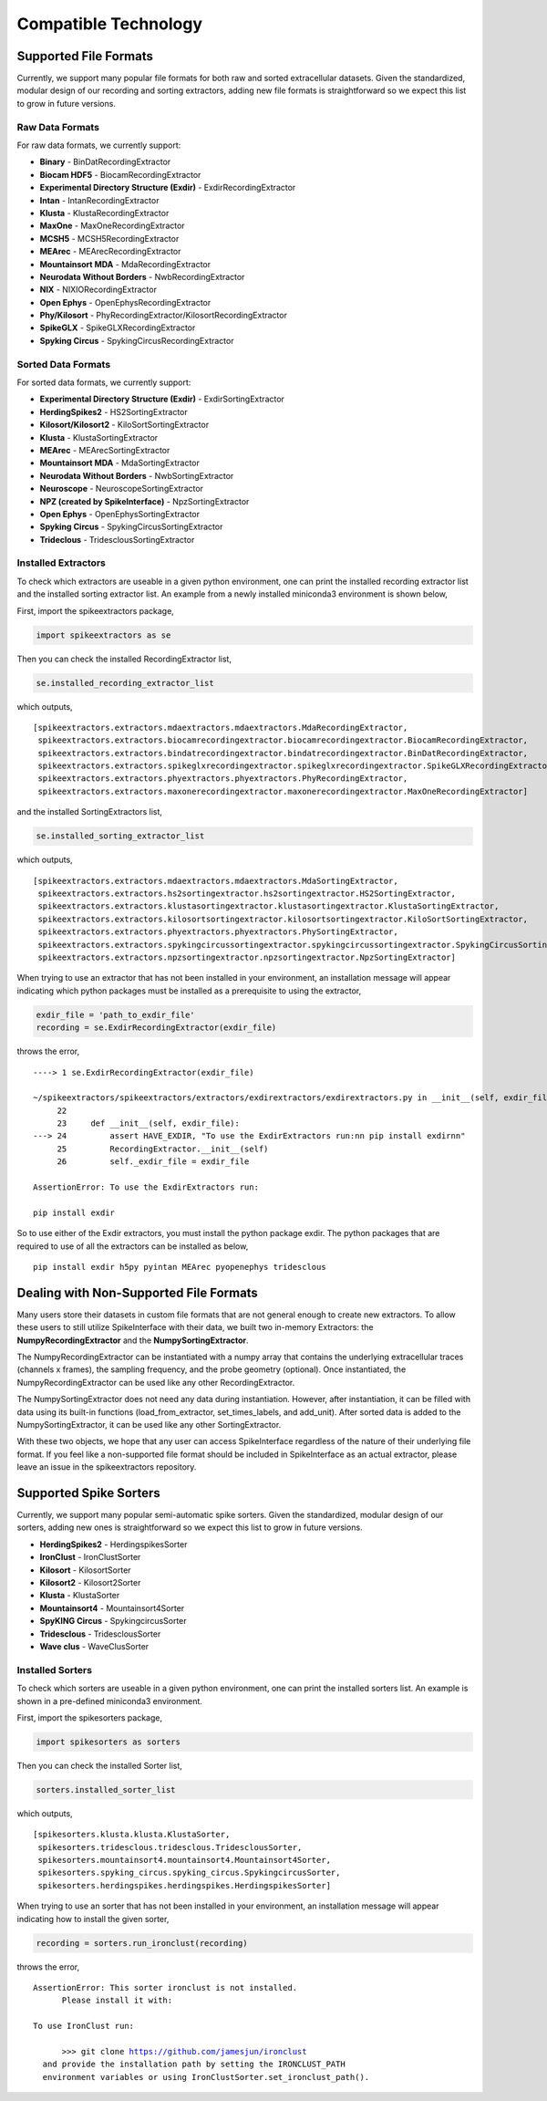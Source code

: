 Compatible Technology
~~~~~~~~~~~~~~~~~~~~~

Supported File Formats
======================

Currently, we support many popular file formats for both raw and sorted extracellular datasets. Given the standardized, modular design of our recording and sorting extractors, adding new file formats is straightforward so we expect this list to grow in future versions.

Raw Data Formats
----------------

For raw data formats, we currently support:

* **Binary** - BinDatRecordingExtractor
* **Biocam HDF5** - BiocamRecordingExtractor
* **Experimental Directory Structure (Exdir)** - ExdirRecordingExtractor
* **Intan** - IntanRecordingExtractor
* **Klusta** - KlustaRecordingExtractor
* **MaxOne** - MaxOneRecordingExtractor
* **MCSH5** - MCSH5RecordingExtractor
* **MEArec** - MEArecRecordingExtractor
* **Mountainsort MDA** - MdaRecordingExtractor
* **Neurodata Without Borders** - NwbRecordingExtractor
* **NIX** - NIXIORecordingExtractor
* **Open Ephys** - OpenEphysRecordingExtractor
* **Phy/Kilosort** - PhyRecordingExtractor/KilosortRecordingExtractor
* **SpikeGLX** - SpikeGLXRecordingExtractor
* **Spyking Circus** - SpykingCircusRecordingExtractor

Sorted Data Formats
-------------------

For sorted data formats, we currently support:

* **Experimental Directory Structure (Exdir)** - ExdirSortingExtractor
* **HerdingSpikes2** - HS2SortingExtractor
* **Kilosort/Kilosort2** - KiloSortSortingExtractor
* **Klusta** - KlustaSortingExtractor
* **MEArec** - MEArecSortingExtractor
* **Mountainsort MDA** - MdaSortingExtractor
* **Neurodata Without Borders** - NwbSortingExtractor
* **Neuroscope** - NeuroscopeSortingExtractor
* **NPZ (created by SpikeInterface)** - NpzSortingExtractor
* **Open Ephys** - OpenEphysSortingExtractor
* **Spyking Circus** - SpykingCircusSortingExtractor
* **Trideclous** - TridesclousSortingExtractor

Installed Extractors
--------------------

To check which extractors are useable in a given python environment, one can print the installed recording extractor list and the installed sorting extractor list. An example from a newly installed miniconda3 environment is shown below,

First, import the spikeextractors package,

.. code:: python

  import spikeextractors as se

Then you can check the installed RecordingExtractor list,

.. code:: python

  se.installed_recording_extractor_list
  
which outputs,

.. parsed-literal::
  [spikeextractors.extractors.mdaextractors.mdaextractors.MdaRecordingExtractor,
   spikeextractors.extractors.biocamrecordingextractor.biocamrecordingextractor.BiocamRecordingExtractor,
   spikeextractors.extractors.bindatrecordingextractor.bindatrecordingextractor.BinDatRecordingExtractor,
   spikeextractors.extractors.spikeglxrecordingextractor.spikeglxrecordingextractor.SpikeGLXRecordingExtractor,
   spikeextractors.extractors.phyextractors.phyextractors.PhyRecordingExtractor,
   spikeextractors.extractors.maxonerecordingextractor.maxonerecordingextractor.MaxOneRecordingExtractor]
   
and the installed SortingExtractors list,

.. code:: python

  se.installed_sorting_extractor_list

which outputs,

.. parsed-literal::
  [spikeextractors.extractors.mdaextractors.mdaextractors.MdaSortingExtractor,
   spikeextractors.extractors.hs2sortingextractor.hs2sortingextractor.HS2SortingExtractor,
   spikeextractors.extractors.klustasortingextractor.klustasortingextractor.KlustaSortingExtractor,
   spikeextractors.extractors.kilosortsortingextractor.kilosortsortingextractor.KiloSortSortingExtractor,
   spikeextractors.extractors.phyextractors.phyextractors.PhySortingExtractor,
   spikeextractors.extractors.spykingcircussortingextractor.spykingcircussortingextractor.SpykingCircusSortingExtractor,
   spikeextractors.extractors.npzsortingextractor.npzsortingextractor.NpzSortingExtractor]

 
When trying to use an extractor that has not been installed in your environment, an installation message will appear indicating which python packages must be installed as a prerequisite to using the extractor,

.. code:: python

  exdir_file = 'path_to_exdir_file'
  recording = se.ExdirRecordingExtractor(exdir_file)

throws the error,

.. parsed-literal::
  ----> 1 se.ExdirRecordingExtractor(exdir_file)

  ~/spikeextractors/spikeextractors/extractors/exdirextractors/exdirextractors.py in __init__(self, exdir_file)
       22 
       23     def __init__(self, exdir_file):
  ---> 24         assert HAVE_EXDIR, "To use the ExdirExtractors run:\n\n pip install exdir\n\n"
       25         RecordingExtractor.__init__(self)
       26         self._exdir_file = exdir_file

  AssertionError: To use the ExdirExtractors run:

  pip install exdir

So to use either of the Exdir extractors, you must install the python package exdir. The python packages that are required to use of all the extractors can be installed as below,

.. parsed-literal::
  pip install exdir h5py pyintan MEArec pyopenephys tridesclous
  
Dealing with Non-Supported File Formats
=======================================

Many users store their datasets in custom file formats that are not general enough to create new extractors. To allow these users to still utilize SpikeInterface with their data,
we built two in-memory Extractors: the **NumpyRecordingExtractor** and the **NumpySortingExtractor**.

The NumpyRecordingExtractor can be instantiated with a numpy array that contains the underlying extracellular traces (channels x frames), the sampling frequency, and the probe geometry (optional).
Once instantiated, the NumpyRecordingExtractor can be used like any other RecordingExtractor.

The NumpySortingExtractor does not need any data during instantiation. However, after instantiation, it can be filled with data using its built-in functions (load_from_extractor, set_times_labels, and add_unit).
After sorted data is added to the NumpySortingExtractor, it can be used like any other SortingExtractor.

With these two objects, we hope that any user can access SpikeInterface regardless of the nature of their underlying file format. If you feel like a non-supported file format should be included in SpikeInterface as 
an actual extractor, please leave an issue in the spikeextractors repository.

Supported Spike Sorters
=======================

Currently, we support many popular semi-automatic spike sorters.  Given the standardized, modular design of our sorters, adding new ones is straightforward so we expect this list to grow in future versions.


* **HerdingSpikes2** - HerdingspikesSorter
* **IronClust** - IronClustSorter
* **Kilosort** - KilosortSorter
* **Kilosort2** - Kilosort2Sorter
* **Klusta** - KlustaSorter
* **Mountainsort4** - Mountainsort4Sorter
* **SpyKING Circus** - SpykingcircusSorter
* **Tridesclous** - TridesclousSorter
* **Wave clus** - WaveClusSorter


Installed Sorters
------------------

To check which sorters are useable in a given python environment, one can print the installed sorters list. An example is shown in a pre-defined miniconda3 environment.

First, import the spikesorters package,

.. code:: python

  import spikesorters as sorters

Then you can check the installed Sorter list,

.. code:: python

  sorters.installed_sorter_list
  
which outputs,

.. parsed-literal::
  [spikesorters.klusta.klusta.KlustaSorter,
   spikesorters.tridesclous.tridesclous.TridesclousSorter,
   spikesorters.mountainsort4.mountainsort4.Mountainsort4Sorter,
   spikesorters.spyking_circus.spyking_circus.SpykingcircusSorter,
   spikesorters.herdingspikes.herdingspikes.HerdingspikesSorter]


When trying to use an sorter that has not been installed in your environment, an installation message will appear indicating how to install the given sorter,

.. code:: python

  recording = sorters.run_ironclust(recording)

throws the error,

.. parsed-literal::
  AssertionError: This sorter ironclust is not installed.
        Please install it with:  

  To use IronClust run:

        >>> git clone https://github.com/jamesjun/ironclust
    and provide the installation path by setting the IRONCLUST_PATH
    environment variables or using IronClustSorter.set_ironclust_path().
